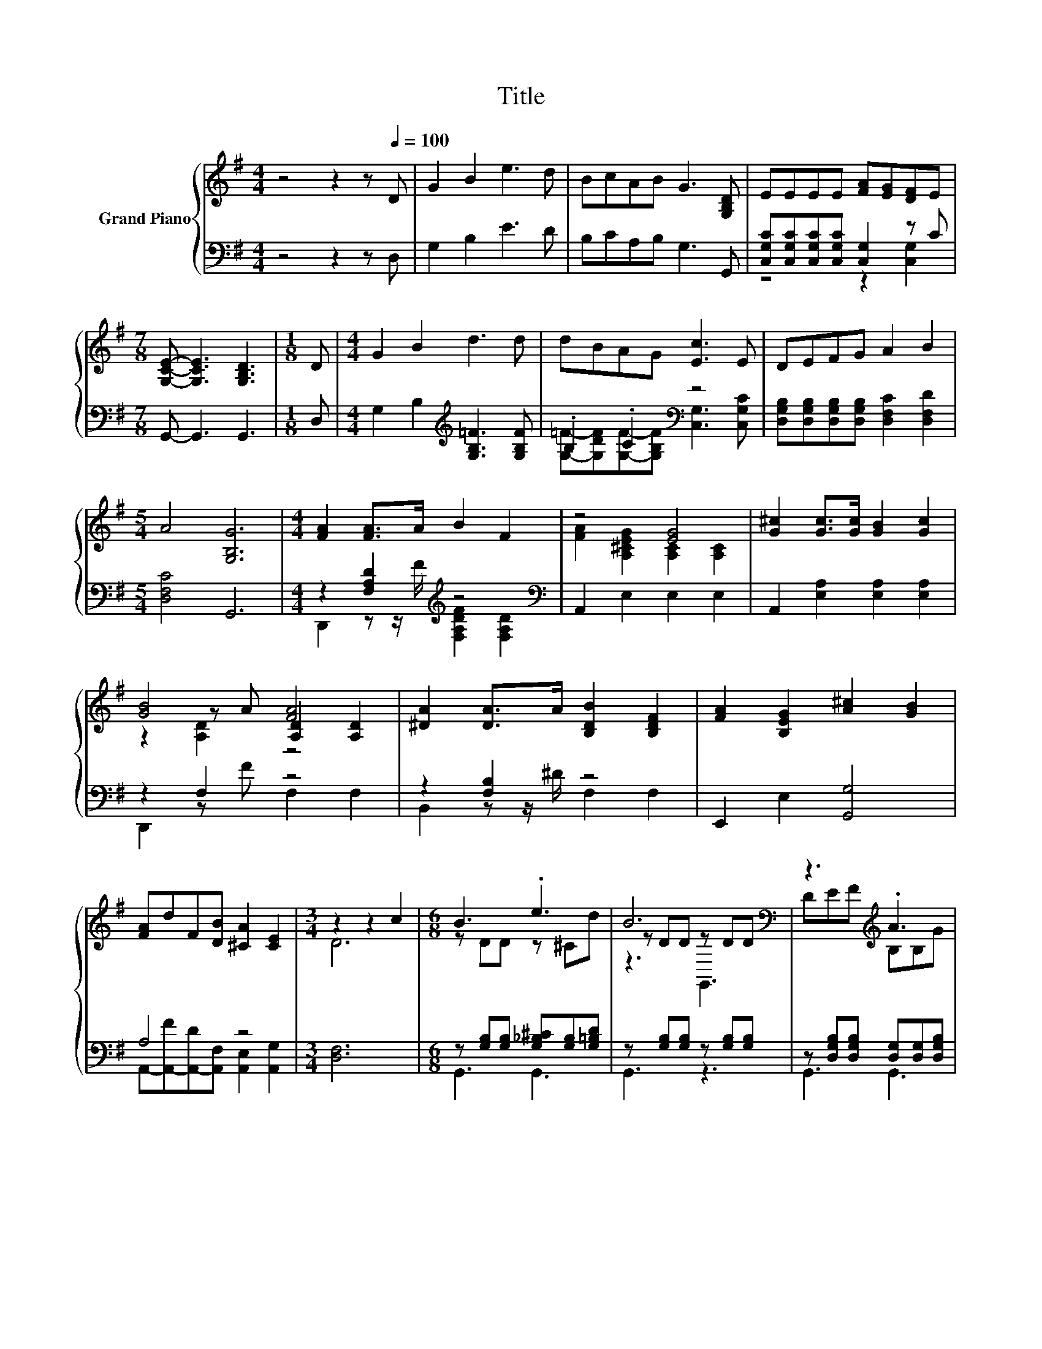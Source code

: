 X:1
T:Title
%%score { ( 1 4 5 ) | ( 2 3 ) }
L:1/8
M:4/4
K:G
V:1 treble nm="Grand Piano"
V:4 treble 
V:5 treble 
V:2 bass 
V:3 bass 
V:1
 z4 z2 z[Q:1/4=100] D | G2 B2 e3 d | BcAB G3 [G,B,D] | EEEE [FA][EG][DF]E | %4
[M:7/8] [G,CE]- [G,CE]3 [G,B,D]3 |[M:1/8] D |[M:4/4] G2 B2 d3 d | dBAG [Ec]3 E | DEFG A2 B2 | %9
[M:5/4] A4 [G,B,G]6 |[M:4/4] [FA]2 [FA]>A B2 F2 | z4 [EG]4 | [G^c]2 [Gc]>[Gc] [GB]2 [Gc]2 | %13
 [GB]4 [FA]4 | [^DA]2 [DA]>A [B,DB]2 [B,DF]2 | [FA]2 [B,EG]2 [A^c]2 [GB]2 | %16
 [FA]dF[DB] [^CA]2 [CE]2 |[M:3/4] z2 z2 c2 |[M:6/8] B3 .e3 | B6[K:bass] | z3[K:treble] .A3 | %21
 F3[K:bass] E3 | c3 .d3 | B6 | z2 G- G z z | B3 A3 | B3 .e3 | B6 | z3 .d3 | d3 c3 | G3 .F3 | B6 | %32
 BAB cEF | %33
 A3 z3[Q:1/4=98][Q:1/4=97][Q:1/4=95][Q:1/4=94][Q:1/4=92][Q:1/4=91][Q:1/4=89][Q:1/4=88][Q:1/4=86][Q:1/4=84][Q:1/4=83][Q:1/4=81][Q:1/4=80][Q:1/4=78][Q:1/4=77] |] %34
V:2
 z4 z2 z D, | G,2 B,2 E3 D | B,CA,B, G,3 G,, | [C,G,C][C,G,C][C,G,C][C,G,C] [C,G,]2 z C | %4
[M:7/8] G,,- G,,3 G,,3 |[M:1/8] D, |[M:4/4] G,2 B,2[K:treble] [G,B,=F]3 [G,B,F] | %7
 .B,2 .C2[K:bass] z4 | [D,G,B,][D,G,B,][D,G,B,][D,G,B,] [D,F,C]2 [D,F,D]2 |[M:5/4] [D,F,C]4 G,,6 | %10
[M:4/4] z2 [F,A,D]2[K:treble] z4[K:bass] | A,,2 E,2 E,2 E,2 | A,,2 [E,A,]2 [E,A,]2 [E,A,]2 | %13
 z2 F,2 z4 | z2 [F,B,]2 z4 | E,,2 E,2 [G,,G,]4 | A,4 z4 |[M:3/4] [D,F,]6 | %18
[M:6/8] z [G,B,][G,B,] [G,_B,^C][G,B,][G,=B,D] | z [G,B,][G,B,] z [G,B,][G,B,] | %20
 z [D,G,B,][D,G,B,] [D,G,][D,G,][D,G,B,] | z E,E, [E,A,]E,E, | %22
 z [D,F,][D,F,] [D,F,C][D,F,][D,F,C] | z [D,G,][D,G,] [D,G,][D,G,][D,G,B,] | %24
 z [E,G,A,^C][E,G,A,C] [E,G,A,][E,G,A,C][E,G,A,C] | %25
 z [D,F,A,][D,F,A,] [D,F,A,C][D,F,A,C][D,F,A,C] | z [G,B,][G,B,] [G,_B,^C][G,B,][G,=B,D] | %27
 z [G,B,][G,B,] [G,B,][G,B,][G,B,D] | z[K:treble] [G,B,D=F][G,B,DF] [G,B,DF][G,B,D][G,B,DF] | %29
 z [G,C][G,C] [G,CE][G,C][G,C] | z [^D,G,][D,G,] [D,G,_B,][D,G,][D,G,B,] | %31
 z [D,G,][D,G,] [D,G,][D,G,][D,G,B,] | z [D,F,C][D,F,C] [D,F,C][D,F,C][D,F,C] | %33
 [F,D][E,G,][F,A,] [G,,D,G,]3 |] %34
V:3
 x8 | x8 | x8 | z4 z2 [C,G,]2 |[M:7/8] x7 |[M:1/8] x |[M:4/4] x4[K:treble] x4 | %7
 [G,=F]-[G,DF][G,F]-[G,B,F][K:bass] [C,G,]3 [C,G,C] | x8 |[M:5/4] x10 | %10
[M:4/4] D,,2 z z/[K:treble] F/ [F,A,DF]2[K:bass] [F,A,D]2 | x8 | x8 | D,,2 z F F,2 F,2 | %14
 B,,2 z z/ ^D/ F,2 F,2 | x8 | A,,-[A,,-F][A,,-D][A,,F,] [A,,E,]2 [A,,G,]2 |[M:3/4] x6 | %18
[M:6/8] G,,3 G,,3 | G,,3 z3 | G,,3 G,,3 | C,3 C,3 | D,,3 D,,3 | G,,6 | A,,6 | D,,6 | G,,6 | G,,6 | %28
 G,,6[K:treble] | C,6 | ^D,,6 | G,,6 | D,,6 | D,3 z3 |] %34
V:4
 x8 | x8 | x8 | x8 |[M:7/8] x7 |[M:1/8] x |[M:4/4] x8 | x8 | x8 |[M:5/4] x10 |[M:4/4] x8 | %11
 [FA]2 [A,^CEG]2 [A,C]2 [A,C]2 | x8 | z2 z A [A,D]2 [A,D]2 | x8 | x8 | x8 |[M:3/4] D6 | %18
[M:6/8] z DD z ^Cd | z DD[K:bass] z DD | DE[K:treble]F B,B,G | z[K:bass] A,A, z A,A, | z CD z Cc | %23
 z B,B, B,B,B | B .A2 ^CEF | z CC z/ D/E/F/G/A/ | z DD z ^Cd | z DD DDB | BAB z =Fe | z EE z EE | %30
 z _B,B, z B,G | z B,B, B,B,B | x6 | z ^C=C [B,G]3 |] %34
V:5
 x8 | x8 | x8 | x8 |[M:7/8] x7 |[M:1/8] x |[M:4/4] x8 | x8 | x8 |[M:5/4] x10 |[M:4/4] x8 | x8 | %12
 x8 | z2 [A,D]2 z4 | x8 | x8 | x8 |[M:3/4] x6 |[M:6/8] x6 | z3[K:bass] G,,3 | x2[K:treble] x4 | %21
 x[K:bass] x5 | x6 | x6 | x6 | x6 | x6 | x6 | x6 | x6 | x6 | x6 | x6 | x6 |] %34

